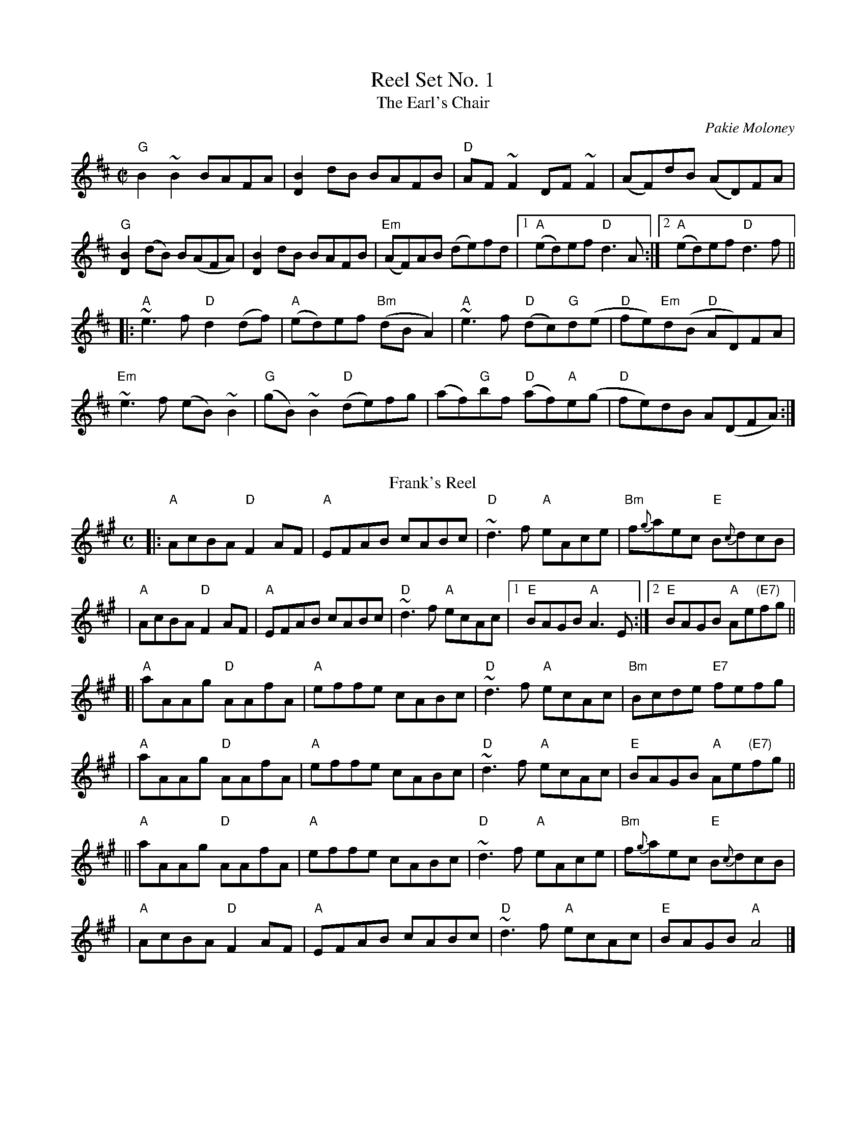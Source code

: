 X: 1
T: Reel Set No. 1
T:Earl's Chair, The
R:reel
C:Pakie Moloney
H:The tune was supposedly composed by an East Galway flute player and an
H:uncle of Mike Rafferty named Pakie Moloney. He composed the tune while
H:sitting on a big rock in the Derrycrag Wood, and first called it "Down
H:between the two Derryoobers" - as he was sitting between the two townlands
H:of Derryoober East and Derryoober West. He later thought better of it and
H:changed the name to a shorter one, "The Earl's Chair," which was the name
H:of the big rock - named after the Earl of Clanrickard who reportedly rested
H:there during his hunts.
D:Patrick Street 1.
D:Mary MacNamara.
Z:id:hn-reel-25
M:C|
K:Bm
"G"B2~B2 BAFA|[B2D2]dB BAFB|"D"AF~F2 DF~F2|(AF)dB (AD)FA|
"G"[B2D2] (dB) B(AFA)|[B2D2] dB BAFB|"Em"(AF)AB (de)fd|1 "A"(ed)ef "D"d3A:|2 "A"(ed)ef "D"d3f||
|:"A"~e3f "D"d2(df)|"A"(ed)ef "Bm"(dBA2)|"A"~e3f "D"(dc)"G"d(e|"D"fe)"Em"d(B "D"AD)FA|
"Em"~e3f (eB)~B2|"G"(gB)~B2 "D"(de)fg|(af)"G"bf "D"(af)"A"e(g|"D"fe)dB A(DFA):|
%%vskip
T: Frank's Reel
C: John McCusker
R: reel
Z: 2006 John Chambers <jc:trillian.mit.edu>
M: C
L: 1/8
K: A
|: "A"AcBA "D"F2 AF | "A"EFAB cABc | "D"~d3f "A"eAce | "Bm"f{g}aec "E"B{c}dcB |
|  "A"AcBA "D"F2 AF | "A"EFAB cABc | "D"~d3f "A"ecAc |1 "E"BAGB    "A"A3E    :|2 "E"BAGB "A"Ae"(E7)"fg ||
[| "A"aAAg "D"AAfA  | "A"effe cABc | "D"~d3f "A"ecAc | "Bm"Bcde   "E7"fefg    |
|  "A"aAAg "D"AAfA  | "A"effe cABc | "D"~d3f "A"ecAc |  "E"BAGB    "A"Ae"(E7)"fg ||
|| "A"aAAg "D"AAfA  | "A"effe cABc | "D"~d3f "A"eAce | "Bm"f{g}aec "E"B{c}dcB |
|  "A"AcBA "D"F2 AF | "A"EFAB cABc | "D"~d3f "A"ecAc |  "E"BAGB    "A"A4      |]

